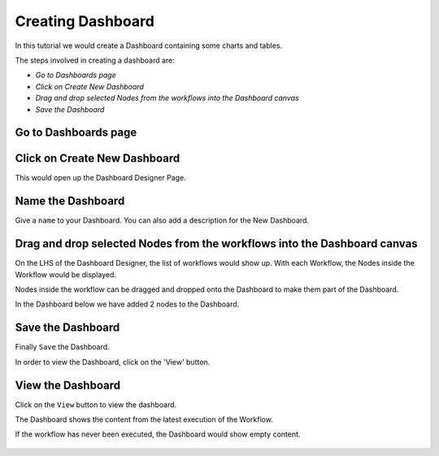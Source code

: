 Creating Dashboard
------------------

In this tutorial we would create a Dashboard containing some charts and tables.

The steps involved in creating a dashboard are:

- *Go to Dashboards page*
- *Click on Create New Dashboard*
- *Drag and drop selected Nodes from the workflows into the Dashboard canvas*
- *Save the Dashboard*


Go to Dashboards page
=====================

.. figure:: ../../_assets/tutorials/04/dashboard-listings.png
   :alt: Dashboards Page
   :align: center

Click on Create New Dashboard
=============================

This would open up the Dashboard Designer Page.

.. figure:: ../../_assets/tutorials/04/dashboard-designer.png
   :alt: Dashboard Designer
   :align: center
   
   
Name the Dashboard
==================

Give a ``name`` to your Dashboard. You can also add a description for the New Dashboard.


Drag and drop selected Nodes from the workflows into the Dashboard canvas
===================================

On the LHS of the Dashboard Designer, the list of workflows would show up. With each Workflow, the Nodes inside the Workflow would be displayed.

Nodes inside the workflow can be dragged and dropped onto the Dashboard to make them part of the Dashboard.

In the Dashboard below we have added 2 nodes to the Dashboard.

.. figure:: ../../_assets/tutorials/04/dashboard-designer-1.png
   :alt: Dashboard Designer
   :align: center

Save the Dashboard
==================

Finally ``Save`` the Dashboard.

In order to view the Dashboard, click on the 'View' button.
 
 
View the Dashboard
==================

Click on the ``View`` button to view the dashboard.

The Dashboard shows the content from the latest execution of the Workflow.

If the workflow has never been executed, the Dashboard would show empty content.

.. figure:: ../../_assets/tutorials/04/dashboard-view-1.png
   :scale: 100%
   :alt: Dashboard Designer
   :align: center
   
 
 
 
 


